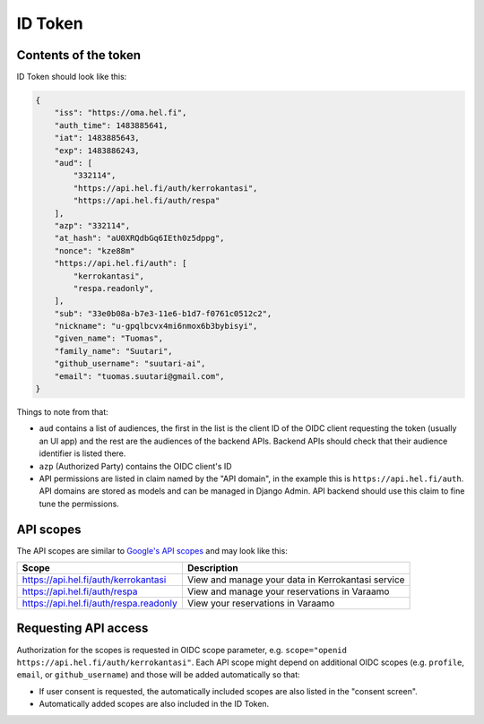 ID Token
========

Contents of the token
---------------------

ID Token should look like this:

.. code-block:: javascript

  {
      "iss": "https://oma.hel.fi",
      "auth_time": 1483885641,
      "iat": 1483885643,
      "exp": 1483886243,
      "aud": [
          "332114",
          "https://api.hel.fi/auth/kerrokantasi",
          "https://api.hel.fi/auth/respa"
      ],
      "azp": "332114",
      "at_hash": "aU0XRQdbGq6IEth0z5dppg",
      "nonce": "kze88m"
      "https://api.hel.fi/auth": [
          "kerrokantasi",
          "respa.readonly",
      ],
      "sub": "33e0b08a-b7e3-11e6-b1d7-f0761c0512c2",
      "nickname": "u-gpqlbcvx4mi6nmox6b3bybisyi",
      "given_name": "Tuomas",
      "family_name": "Suutari",
      "github_username": "suutari-ai",
      "email": "tuomas.suutari@gmail.com",
  }


Things to note from that:

* ``aud`` contains a list of audiences, the first in the list is the
  client ID of the OIDC client requesting the token (usually an UI
  app) and the rest are the audiences of the backend APIs.  Backend
  APIs should check that their audience identifier is listed there.
* ``azp`` (Authorized Party) contains the OIDC client's ID
* API permissions are listed in claim named by the "API domain", in
  the example this is ``https://api.hel.fi/auth``.  API domains are
  stored as models and can be managed in Django Admin.  API backend
  should use this claim to fine tune the permissions.

API scopes
----------

The API scopes are similar to `Google's API scopes
<https://developers.google.com/identity/protocols/googlescopes>`_ and
may look like this:

+--------------------------------------+-----------------------------------+
|Scope                                 |Description                        |
+======================================+===================================+
|https://api.hel.fi/auth/kerrokantasi  |View and manage your data in       |
|                                      |Kerrokantasi service               |
+--------------------------------------+-----------------------------------+
|https://api.hel.fi/auth/respa         |View and manage your reservations  |
|                                      |in Varaamo                         |
+--------------------------------------+-----------------------------------+
|https://api.hel.fi/auth/respa.readonly|View your reservations in Varaamo  |
+--------------------------------------+-----------------------------------+

Requesting API access
---------------------

Authorization for the scopes is requested in OIDC scope parameter, e.g.
``scope="openid https://api.hel.fi/auth/kerrokantasi"``.  Each API scope
might depend on additional OIDC scopes (e.g. ``profile``, ``email``, or
``github_username``) and those will be added automatically so that:

* If user consent is requested, the automatically included scopes are
  also listed in the "consent screen".
* Automatically added scopes are also included in the ID Token.
